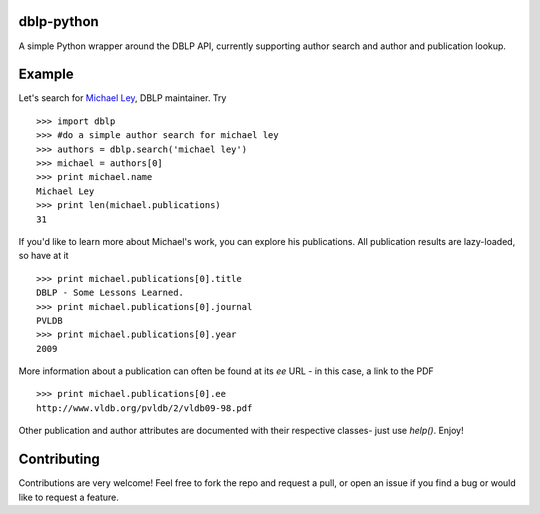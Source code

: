 dblp-python
===========

A simple Python wrapper around the DBLP API, currently supporting author search and author and publication lookup.

Example
=======

Let's search for `Michael Ley`_, DBLP maintainer. Try ::

    >>> import dblp
    >>> #do a simple author search for michael ley
    >>> authors = dblp.search('michael ley')
    >>> michael = authors[0]
    >>> print michael.name
    Michael Ley
    >>> print len(michael.publications)
    31

If you'd like to learn more about Michael's work, you can explore his publications. All publication results are lazy-loaded, so have at it ::

   >>> print michael.publications[0].title
   DBLP - Some Lessons Learned.
   >>> print michael.publications[0].journal
   PVLDB
   >>> print michael.publications[0].year
   2009

More information about a publication can often be found at its `ee` URL - in this case, a link to the PDF ::

   >>> print michael.publications[0].ee
   http://www.vldb.org/pvldb/2/vldb09-98.pdf

Other publication and author attributes are documented with their respective classes- just use `help()`. Enjoy!

.. _Michael Ley: http://www.informatik.uni-trier.de/~ley/

Contributing
============

Contributions are very welcome! Feel free to fork the repo and request a pull, or open an issue if you find a bug or would like to request a feature.
